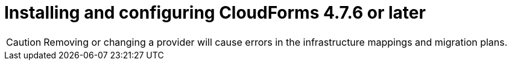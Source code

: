 // Module included in the following assemblies:
//
// IMS_1.2/assembly_Preparing_1_2_the_environment_for_migration.adoc
[id="Installing_cf_4_7_6_with_{context}"]
= Installing and configuring CloudForms 4.7.6 or later

[CAUTION]
====
Removing or changing a provider will cause errors in the infrastructure mappings and migration plans.
====

.Procedure

ifdef::rhv[]
. Install Red Hat CloudForms 4.7.6 or later on the Manager machine. See link:https://access.redhat.com/documentation/en-us/red_hat_cloudforms/4.7/html/installing_red_hat_cloudforms_on_red_hat_virtualization[Installing Red Hat CloudForms on Red Hat Virtualization].
+
[NOTE]
====
CFME 5.10.4 does not support migration.
====

. Add VMware to CloudForms as a provider. See link:https://access.redhat.com/documentation/en-us/red_hat_cloudforms/4.7/html-single/managing_providers/#vmware_vcenter_providers[Adding a VMware vCenter Provider].

. Add Red Hat Virtualization to CloudForms as a provider. link:https://access.redhat.com/documentation/en-us/red_hat_cloudforms/4.7/html-single/managing_providers/#adding_a_red_hat_virtualization_provider[Adding a Red Hat Virtualization Provider] in _Red Hat CloudForms: Managing Providers_.
endif::rhv[]
ifdef::osp[]
. Install Red Hat CloudForms 4.7.6 or later. See link:https://access.redhat.com/documentation/en-us/red_hat_cloudforms/4.7/html-single/installing_red_hat_cloudforms_on_red_hat_openstack_platform/[Installing Red Hat CloudForms on Red Hat OpenStack Platform].
+
[NOTE]
====
CFME 5.10.4 does not support migration.
====

. Enable SmartState Analysis:

.. In the header bar, click menu:Administrator[Configuration].
.. In the left pane, in *Settings*, click menu:CFME Regions[Zones > Server].
.. In the right pane, in the *Server* tab, set *SmartState Analysis* to *On* and click *Save*.

. Add VMware to CloudForms as a provider. See link:https://access.redhat.com/documentation/en-us/red_hat_cloudforms/4.7/html-single/managing_providers/#vmware_vcenter_providers[Adding a VMware vCenter Provider] in _Red Hat CloudForms: Managing Providers_.

. Add Red Hat OpenStack Platform to CloudForms as a cloud provider. See link:https://access.redhat.com/documentation/en-us/red_hat_cloudforms/4.7/html-single/managing_providers/index#adding_openstack_cloud_providers[Adding an OpenStack Infrastructure Provider] in _Red Hat CloudForms: Managing Providers_.
+
[IMPORTANT]
====
Do not complete the fields in the *RSA key pair* tab. You will add the SSH private key when you configure the conversion hosts.
====
endif::osp[]
